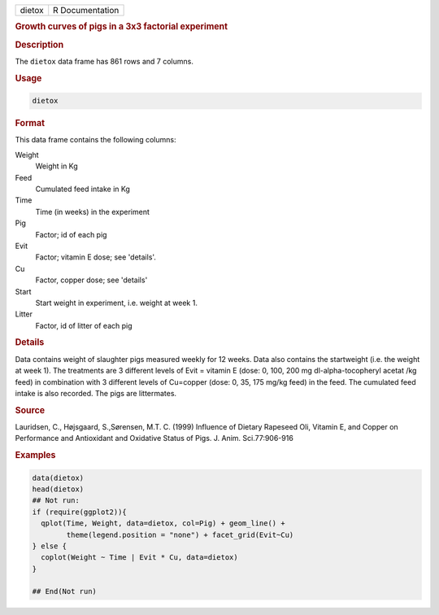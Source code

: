 .. container::

   ====== ===============
   dietox R Documentation
   ====== ===============

   .. rubric:: Growth curves of pigs in a 3x3 factorial experiment
      :name: dietox

   .. rubric:: Description
      :name: description

   The ``dietox`` data frame has 861 rows and 7 columns.

   .. rubric:: Usage
      :name: usage

   .. code:: R

      dietox

   .. rubric:: Format
      :name: format

   This data frame contains the following columns:

   Weight
      Weight in Kg

   Feed
      Cumulated feed intake in Kg

   Time
      Time (in weeks) in the experiment

   Pig
      Factor; id of each pig

   Evit
      Factor; vitamin E dose; see 'details'.

   Cu
      Factor, copper dose; see 'details'

   Start
      Start weight in experiment, i.e. weight at week 1.

   Litter
      Factor, id of litter of each pig

   .. rubric:: Details
      :name: details

   Data contains weight of slaughter pigs measured weekly for 12 weeks.
   Data also contains the startweight (i.e. the weight at week 1). The
   treatments are 3 different levels of Evit = vitamin E (dose: 0, 100,
   200 mg dl-alpha-tocopheryl acetat /kg feed) in combination with 3
   different levels of Cu=copper (dose: 0, 35, 175 mg/kg feed) in the
   feed. The cumulated feed intake is also recorded. The pigs are
   littermates.

   .. rubric:: Source
      :name: source

   Lauridsen, C., Højsgaard, S.,Sørensen, M.T. C. (1999) Influence of
   Dietary Rapeseed Oli, Vitamin E, and Copper on Performance and
   Antioxidant and Oxidative Status of Pigs. J. Anim. Sci.77:906-916

   .. rubric:: Examples
      :name: examples

   .. code:: R

      data(dietox)
      head(dietox)
      ## Not run: 
      if (require(ggplot2)){
        qplot(Time, Weight, data=dietox, col=Pig) + geom_line() +
              theme(legend.position = "none") + facet_grid(Evit~Cu)
      } else {
        coplot(Weight ~ Time | Evit * Cu, data=dietox)
      }

      ## End(Not run)
